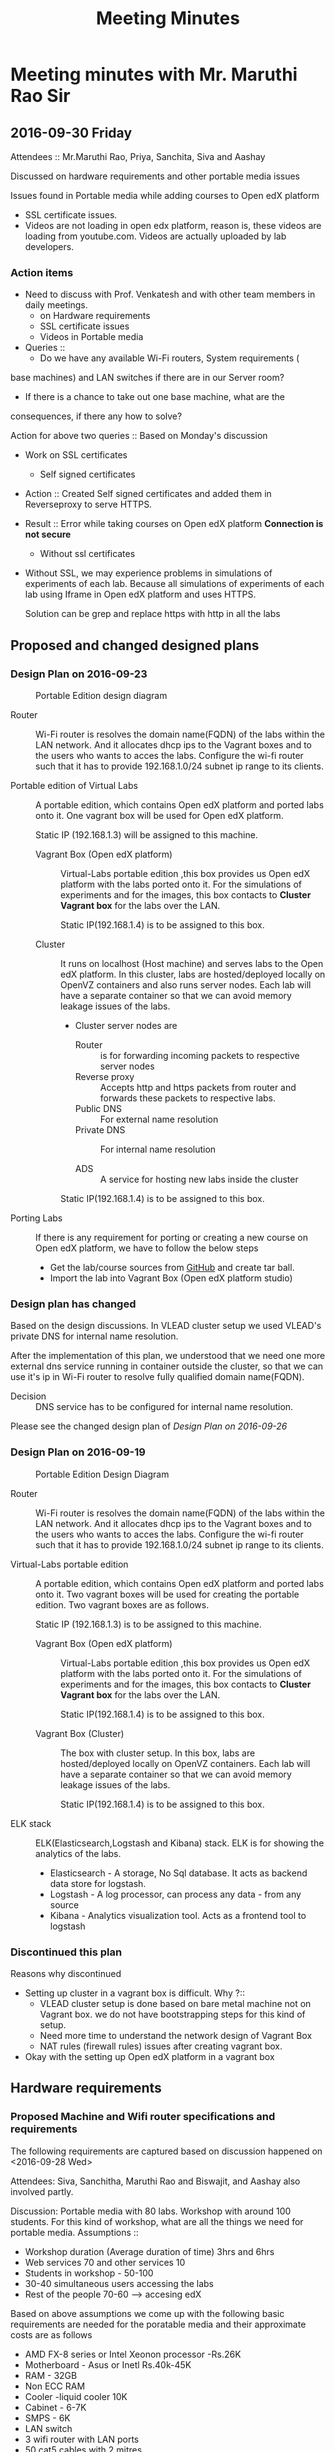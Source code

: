 #+TITLE: Meeting Minutes
* Meeting minutes with Mr. Maruthi Rao Sir
** 2016-09-30 Friday
   Attendees :: Mr.Maruthi Rao, Priya, Sanchita, Siva and Aashay

   Discussed on hardware requirements and other portable media issues

   Issues found in Portable media while adding courses to Open edX
   platform 

   - SSL certificate issues.
   - Videos are not loading in open edx platform, reason is, these
     videos are loading from youtube.com. Videos are actually uploaded
     by lab developers.
*** Action items 
    - Need to discuss with Prof. Venkatesh and with other team members
      in daily meetings.
      + on Hardware requirements
      + SSL certificate issues 
      + Videos in Portable media
    - Queries ::
      + Do we have any available Wi-Fi routers, System requirements (
	base machines) and LAN switches if there are in our Server room?

      + If there is a chance to take out one base machine, what are the
	consequences, if there any how to solve?

	Action for above two queries :: Based on Monday's discussion

    - Work on SSL certificates
      + Self signed certificates 
       
	- Action :: Created Self signed certificates and added them in
		    Reverseproxy to serve HTTPS.
      
	- Result :: Error while taking courses on Open edX platform
		    *Connection is not secure*
       
      + Without ssl certificates       
	- Without SSL, we may experience problems in simulations of
	  experiments of each lab. Because all simulations of
	  experiments of each lab using Iframe in Open edX platform
	  and uses HTTPS.
	 
	  Solution can be grep and replace https with http in all the
	  labs 
** Proposed and changed designed plans
*** Design Plan on 2016-09-23
  #+CAPTION: Portable Edition design diagram
  #+LABEL:  Portable-media-diagram
  [[./images/Design-of-Portable-Edition-2016-09-22.jpg]]
   
  - Router :: Wi-Fi router is resolves the domain name(FQDN) of the
              labs within the LAN network. And it allocates dhcp ips
              to the Vagrant boxes and to the users who wants to acces
              the labs. Configure the wi-fi router such that it has to
              provide 192.168.1.0/24 subnet ip range to its clients.

  - Portable edition of Virtual Labs :: 
       A portable edition, which contains Open edX platform and ported
       labs onto it. One vagrant box will be used for Open edX
       platform.

       
       Static IP (192.168.1.3) will be assigned to this machine.

    + Vagrant Box (Open edX platform) ::
	 Virtual-Labs portable edition ,this box provides us Open edX
         platform with the labs ported onto it. For the simulations of
         experiments and for the images, this box contacts to *Cluster
         Vagrant box* for the labs over the LAN.

	 Static IP(192.168.1.4) is to be assigned to this box.
  
    + Cluster :: 
		 It runs on localhost (Host machine) and serves labs
                 to the Open edX platform. In this cluster, labs are
                 hosted/deployed locally on OpenVZ containers and also
                 runs server nodes. Each lab will have a separate
                 container so that we can avoid memory leakage issues
                 of the labs.
		 - Cluster server nodes are 
		   + Router :: is for forwarding incoming packets to
                               respective server nodes
		   + Reverse proxy :: Accepts http and https packets
                                      from router and forwards these
                                      packets to respective labs.
		   + Public DNS :: For external name resolution 
		   + Private DNS :: For internal name resolution

		   + ADS :: A service for hosting new labs inside the
                            cluster

	 Static IP(192.168.1.4) is to be assigned to this box.

  - Porting Labs :: If there is any requirement for porting or
                    creating a new course on Open edX platform, we
                    have to follow the below steps
		    
		    - Get the lab/course sources from [[https://github.com/openedx-vlead][GitHub]] and
                      create tar ball.
		    - Import the lab into Vagrant Box (Open edX
                      platform studio)
*** Design plan has changed 
    Based on the design discussions.
      In VLEAD cluster setup we used VLEAD's private DNS for
      internal name resolution.
      
     After the implementation of this plan, we understood that we need
     one more external dns service running in container outside the
     cluster, so that we can use it's ip in Wi-Fi router to resolve
     fully qualified domain name(FQDN).
     
     
    - Decision ::
       DNS service has to be configured for internal name resolution.

    Please see the changed design plan of [[Design%20Plan%20on%202016-09-26][Design Plan on 2016-09-26]]
*** Design Plan on 2016-09-19
  #+CAPTION:  Portable Edition Design Diagram
  #+LABEL:  Portable-media-diagram
  [[./images/Portable-Edition-Design.jpg]]
   
  - Router :: Wi-Fi router is resolves the domain name(FQDN) of the
              labs within the LAN network. And it allocates dhcp ips
              to the Vagrant boxes and to the users who wants to acces
              the labs. Configure the wi-fi router such that it has to
              provide 192.168.1.0/24 subnet ip range to its clients.

  - Virtual-Labs portable edition :: 
       A portable edition, which contains Open edX platform and ported
       labs onto it. Two vagrant boxes will be used for creating the
       portable edition. Two vagrant boxes are as follows.
       
       Static IP (192.168.1.3) is to be assigned to this machine. 

    + Vagrant Box (Open edX platform) ::
	 Virtual-Labs portable edition ,this box provides us Open edX
         platform with the labs ported onto it. For the simulations of
         experiments and for the images, this box contacts to *Cluster
         Vagrant box* for the labs over the LAN.

	 Static IP(192.168.1.4) is to be assigned to this box.
  
    + Vagrant Box (Cluster) :: 
         The box with cluster setup.  In this box, labs are
         hosted/deployed locally on OpenVZ containers. Each lab will
         have a separate container so that we can avoid memory leakage
         issues of the labs.

	 Static IP(192.168.1.4) is to be assigned to this box.

  - ELK stack :: ELK(Elasticsearch,Logstash and Kibana) stack. ELK is
                 for showing the analytics of the labs.

    + Elasticsearch - A storage, No Sql database. It acts as backend
      data store for logstash.
    + Logstash - A log processor, can process any data - from any source
    + Kibana - Analytics visualization tool. Acts as a frontend tool
      to logstash
*** Discontinued this plan
    Reasons why discontinued 
   - Setting up cluster in a vagrant box is difficult.
     Why ?::
     + VLEAD cluster setup is done based on bare metal machine not on
       Vagrant box. we do not have bootstrapping steps for this kind
       of setup.
     + Need more time to understand the network design of Vagrant Box
     + NAT rules (firewall rules) issues after creating vagrant
       box. 
   - Okay with the setting up Open edX platform in a vagrant box     

** Hardware requirements
*** Proposed Machine and Wifi router specifications and requirements 
    The following requirements are captured based on discussion
    happened on <2016-09-28 Wed> 

    Attendees:  Siva, Sanchitha, Maruthi Rao and Biswajit, and Aashay
    also involved partly.

    Discussion:
    Portable media with 80 labs.
    Workshop with around 100 students. For this kind of workshop, what
    are all the things we need for portable media.
    Assumptions :: 
    - Workshop duration (Average duration of time) 3hrs and 6hrs 
    - Web services 70 and other services 10
    - Students in workshop - 50-100 
    - 30-40 simultaneous users accessing the labs
    - Rest of the people 70-60 ---> accesing edX
  
    Based on above assumptions we come up with the following basic
    requirements are needed for the poratable media and their
    approximate costs are as follows
    - AMD FX-8 series or Intel Xeonon processor -Rs.26K
    - Motherboard - Asus or Inetl Rs.40k-45K
    - RAM - 32GB
    - Non ECC RAM
    - Cooler -liquid cooler 10K
    - Cabinet - 6-7K
    - SMPS  - 6K
    - LAN switch
    - 3 wifi router with LAN ports
    - 50 cat5 cables with 2 mitres

*** ACTIONS Items
    -  Collect the systems requirements as mentioned in the above-
       Biswajit - Done
       + Biswajit has come up with the table of 3 builds/sets
	 These 3 builds/Sets are updated in [[https://mail.google.com/mail/u/0/#inbox/15774d2efec0c111?projector%3D1][Google Spreadsheet]]. 
	  Need to be discussed on this requirements and specifications

      
** Deployment process 
   Due to the size of Labs (and containers) and edX (Vagrant Box),
   creating a portable media will be as follows:
   1) Institute orders a Portable Media (to VLEAD Platform team)
   2) VLEAD creates Potable Media by following the above said procedure.
   3) Test the Portable Media
   4) Ship the Portable Media to the requesting institute.
* Meeting minutes of All hands meeting
** <2016-09-28 Wed>
  - Search based on keyword  and if possible institute and discipline
    wise search   - Ashay
  - Router spec for 200 people
  - Field workshop
  - Intel 7 , Xenon processor 
  - Conduct a workshop in one of the college for load testing and
    performance 
  - Facility for sending logs to central server to workshop
    coordinator.  - Done by Ashay
* COMMENT Memory Leakage labs
  - What could be the solution for hosting memory leakage labs on
    personal edition? 
    
    Solution could be:
    for Vagrant box *Vagrant box down* and *vagrant box up* and 
    for Personal edition, *shutdown and restart the machine*

  - How to find out the labs that are causing the memory leakage? 
  - Can we create OpenVZ/Docker containers for the memory leakage
    labs? is it a good idea?



System Requirements 
- Conatiners 80
- edx running in Vagrant box
  AMD FX-8 series 
  Intel Xeonon processor -26000
  Motherboard - Asus or Inetl 40-45K
  RAM - 32GB
  Non ECC RAM
  Cooler -liquid cooler 10K
  Cabinet - 6-7K
  SMPS  - 6K
   
  
  
 
- Web services 70 and other services 10
Assumptions 
- Students in workshop - 50-100 
- Simultanios users accesing labs 30-40
- Rest of the people 70-60 ---> accesing edX
- Workshop duration (Average duration of time) 3hrs and 6hrs 
- LAN switch
- 3 wifi router with LAN ports
- 50 cat 5 cables with 2 mitrs

